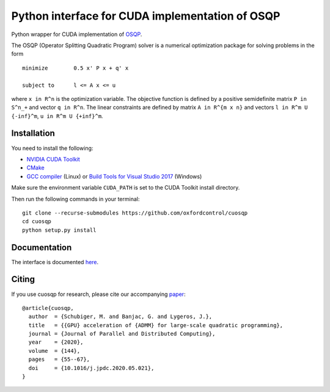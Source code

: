 Python interface for CUDA implementation of OSQP
================================================


Python wrapper for CUDA implementation of `OSQP <https://osqp.org/>`__.

The OSQP (Operator Splitting Quadratic Program) solver is a numerical
optimization package for solving problems in the form

::

    minimize        0.5 x' P x + q' x

    subject to      l <= A x <= u

where ``x in R^n`` is the optimization variable. The objective function
is defined by a positive semidefinite matrix ``P in S^n_+`` and vector
``q in R^n``. The linear constraints are defined by matrix
``A in R^{m x n}`` and vectors ``l in R^m U {-inf}^m``,
``u in R^m U {+inf}^m``.


Installation
-----------
You need to install the following:

* `NVIDIA CUDA Toolkit <https://developer.nvidia.com/cuda-downloads>`_

* `CMake <https://cmake.org/>`_

* `GCC compiler <https://gcc.gnu.org/>`_ (Linux) or `Build Tools for Visual Studio 2017 <https://visualstudio.microsoft.com/downloads/#build-tools-for-visual-studio-2017>`_ (Windows)

Make sure the environment variable ``CUDA_PATH`` is set to the CUDA Toolkit install directory.

Then run the following commands in your terminal:

::

  git clone --recurse-submodules https://github.com/oxfordcontrol/cuosqp
  cd cuosqp
  python setup.py install





Documentation
-------------

The interface is documented `here <https://osqp.org/docs/interfaces/python.html>`__.


Citing
------

If you use cuosqp for research, please cite our accompanying `paper <https://doi.org/10.1016/j.jpdc.2020.05.021>`__:

::

  @article{cuosqp,
    author  = {Schubiger, M. and Banjac, G. and Lygeros, J.},
    title   = {{GPU} acceleration of {ADMM} for large-scale quadratic programming},
    journal = {Journal of Parallel and Distributed Computing},
    year    = {2020},
    volume  = {144},
    pages   = {55--67},
    doi     = {10.1016/j.jpdc.2020.05.021},
  }

